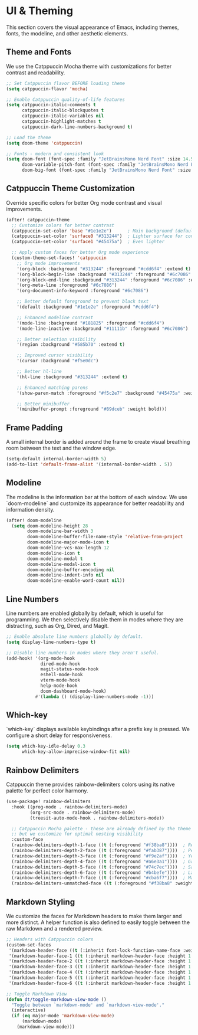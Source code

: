 * UI & Theming
This section covers the visual appearance of Emacs, including themes, fonts, the modeline, and other aesthetic elements.

** Theme and Fonts
We use the Catppuccin Mocha theme with customizations for better contrast and readability.
#+begin_src emacs-lisp
;; Set Catppuccin flavor BEFORE loading theme
(setq catppuccin-flavor 'mocha)

;; Enable Catppuccin quality-of-life features
(setq catppuccin-italic-comments t
      catppuccin-italic-blockquotes t
      catppuccin-italic-variables nil
      catppuccin-highlight-matches t
      catppuccin-dark-line-numbers-background t)

;; Load the theme
(setq doom-theme 'catppuccin)

;; Fonts - modern and consistent look
(setq doom-font (font-spec :family "JetBrainsMono Nerd Font" :size 14.5 :weight 'medium)
      doom-variable-pitch-font (font-spec :family "JetBrainsMono Nerd Font" :size 14.5)
      doom-big-font (font-spec :family "JetBrainsMono Nerd Font" :size 26))
#+end_src

** Catppuccin Theme Customization
Override specific colors for better Org mode contrast and visual improvements.
#+begin_src emacs-lisp
(after! catppuccin-theme
  ;; Customize colors for better contrast
  (catppuccin-set-color 'base "#1e1e2e")      ; Main background (default)
  (catppuccin-set-color 'surface0 "#313244")  ; Lighter surface for contrast
  (catppuccin-set-color 'surface1 "#45475a")  ; Even lighter
  
  ;; Apply custom faces for better Org mode experience
  (custom-theme-set-faces! 'catppuccin
    ;; Org mode improvements
    '(org-block :background "#313244" :foreground "#cdd6f4" :extend t)
    '(org-block-begin-line :background "#313244" :foreground "#6c7086" :extend t)
    '(org-block-end-line :background "#313244" :foreground "#6c7086" :extend t)
    '(org-meta-line :foreground "#6c7086")
    '(org-document-info-keyword :foreground "#6c7086")
    
    ;; Better default foreground to prevent black text
    '(default :background "#1e1e2e" :foreground "#cdd6f4")
    
    ;; Enhanced modeline contrast
    '(mode-line :background "#181825" :foreground "#cdd6f4")
    '(mode-line-inactive :background "#11111b" :foreground "#6c7086")
    
    ;; Better selection visibility
    '(region :background "#585b70" :extend t)
    
    ;; Improved cursor visibility
    '(cursor :background "#f5e0dc")
    
    ;; Better hl-line
    '(hl-line :background "#313244" :extend t)
    
    ;; Enhanced matching parens
    '(show-paren-match :foreground "#f5c2e7" :background "#45475a" :weight bold)
    
    ;; Better minibuffer
    '(minibuffer-prompt :foreground "#89dceb" :weight bold)))
#+end_src

** Frame Padding
A small internal border is added around the frame to create visual breathing room between the text and the window edge.
#+begin_src emacs-lisp
(setq-default internal-border-width 5)
(add-to-list 'default-frame-alist '(internal-border-width . 5))
#+end_src

** Modeline
The modeline is the information bar at the bottom of each window. We use `doom-modeline` and customize its appearance for better readability and information density.
#+begin_src emacs-lisp
(after! doom-modeline
  (setq doom-modeline-height 28
        doom-modeline-bar-width 3
        doom-modeline-buffer-file-name-style 'relative-from-project
        doom-modeline-major-mode-icon t
        doom-modeline-vcs-max-length 12
        doom-modeline-icon t
        doom-modeline-modal t
        doom-modeline-modal-icon t
        doom-modeline-buffer-encoding nil
        doom-modeline-indent-info nil
        doom-modeline-enable-word-count nil))
#+end_src

** Line Numbers
Line numbers are enabled globally by default, which is useful for programming. We then selectively disable them in modes where they are distracting, such as Org, Dired, and Magit.
#+begin_src emacs-lisp
;; Enable absolute line numbers globally by default.
(setq display-line-numbers-type t)

;; Disable line numbers in modes where they aren't useful.
(add-hook! '(org-mode-hook
             dired-mode-hook
             magit-status-mode-hook
             eshell-mode-hook
             vterm-mode-hook
             help-mode-hook
             doom-dashboard-mode-hook)
           #'(lambda () (display-line-numbers-mode -1)))
#+end_src

** Which-key
`which-key` displays available keybindings after a prefix key is pressed. We configure a short delay for responsiveness.
#+begin_src emacs-lisp
(setq which-key-idle-delay 0.3
      which-key-allow-imprecise-window-fit nil)
#+end_src

** Rainbow Delimiters
Catppuccin theme provides rainbow-delimiters colors using its native palette for perfect color harmony.
#+begin_src emacs-lisp
(use-package! rainbow-delimiters
  :hook ((prog-mode . rainbow-delimiters-mode)
         (org-src-mode . rainbow-delimiters-mode)
         (treesit-auto-mode-hook . rainbow-delimiters-mode))

  ;; Catppuccin Mocha palette - these are already defined by the theme
  ;; but we customize for optimal nesting visibility
  :custom-face
  (rainbow-delimiters-depth-1-face ((t (:foreground "#f38ba8"))))  ; Red
  (rainbow-delimiters-depth-2-face ((t (:foreground "#fab387"))))  ; Peach
  (rainbow-delimiters-depth-3-face ((t (:foreground "#f9e2af"))))  ; Yellow
  (rainbow-delimiters-depth-4-face ((t (:foreground "#a6e3a1"))))  ; Green
  (rainbow-delimiters-depth-5-face ((t (:foreground "#74c7ec"))))  ; Sapphire
  (rainbow-delimiters-depth-6-face ((t (:foreground "#b4befe"))))  ; Lavender
  (rainbow-delimiters-depth-7-face ((t (:foreground "#cba6f7"))))  ; Mauve
  (rainbow-delimiters-unmatched-face ((t (:foreground "#f38ba8" :weight bold)))))
#+end_src

** Markdown Styling
We customize the faces for Markdown headers to make them larger and more distinct. A helper function is also defined to easily toggle between the raw Markdown and a rendered preview.
#+begin_src emacs-lisp
;; Headers with Catppuccin colors
(custom-set-faces
 '(markdown-header-face ((t (:inherit font-lock-function-name-face :weight bold :family "variable-pitch"))))
 '(markdown-header-face-1 ((t (:inherit markdown-header-face :height 1.6 :foreground "#f38ba8"))))
 '(markdown-header-face-2 ((t (:inherit markdown-header-face :height 1.5 :foreground "#fab387"))))
 '(markdown-header-face-3 ((t (:inherit markdown-header-face :height 1.4 :foreground "#f9e2af"))))
 '(markdown-header-face-4 ((t (:inherit markdown-header-face :height 1.3 :foreground "#a6e3a1"))))
 '(markdown-header-face-5 ((t (:inherit markdown-header-face :height 1.2 :foreground "#74c7ec"))))
 '(markdown-header-face-6 ((t (:inherit markdown-header-face :height 1.1 :foreground "#b4befe")))))

;; Toggle Markdown View
(defun dt/toggle-markdown-view-mode ()
  "Toggle between `markdown-mode' and `markdown-view-mode'."
  (interactive)
  (if (eq major-mode 'markdown-view-mode)
      (markdown-mode)
    (markdown-view-mode)))
#+end_src
